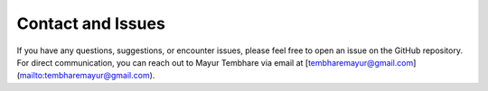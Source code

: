 Contact and Issues
==================

If you have any questions, suggestions, or encounter issues, please feel free to open an issue on the GitHub repository. For direct communication, you can reach out to Mayur Tembhare via email at [tembharemayur@gmail.com](mailto:tembharemayur@gmail.com).

